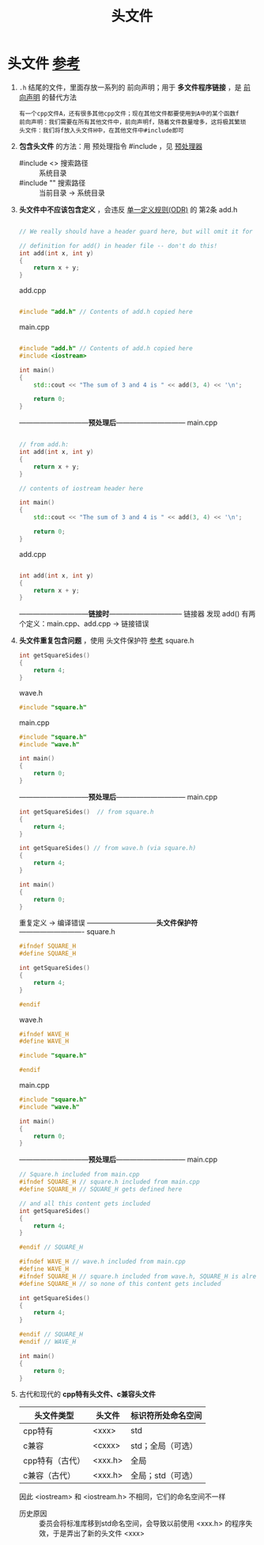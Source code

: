:PROPERTIES:
:ID:       fbf786c2-5b6e-47a1-81b9-c1c644b567bb
:END:
#+title: 头文件
#+filetags: cpp

* 头文件 [[https://www.learncpp.com/cpp-tutorial/header-files/][参考]]
1. =.h= 结尾的文件，里面存放一系列的 前向声明；用于 *多文件程序链接* ，是 [[id:98b78b88-32ba-4ad7-b5d5-efeae3da8405][前向声明]] 的替代方法
   #+begin_example
   有一个cpp文件A，还有很多其他cpp文件；现在其他文件都要使用到A中的某个函数f
   前向声明：我们需要在所有其他文件中，前向声明f，随着文件数量增多，这将极其繁琐
   头文件：我们将f放入头文件H中，在其他文件中#include即可
   #+end_example

2. *包含头文件* 的方法：用 预处理指令 #include ，见 [[id:a48d200f-d7ad-41ad-8592-a7ff528378ea][预处理器]]
   - #include <> 搜索路径 :: 系统目录
   - #include "" 搜索路径 :: 当前目录 -> 系统目录

3. *头文件中不应该包含定义* ，会违反 [[id:c611b7e9-f4e4-4ac4-9a84-fddb01e4275e][单一定义规则(ODR)]] 的 第2条
   add.h
   #+begin_src cpp :results output :namespaces std :includes <iostream>

   // We really should have a header guard here, but will omit it for simplicity (we'll cover header guards in the next lesson)

   // definition for add() in header file -- don't do this!
   int add(int x, int y)
   {
       return x + y;
   }

   #+end_src
   add.cpp
   #+begin_src cpp :results output :namespaces std :includes <iostream>

   #include "add.h" // Contents of add.h copied here

   #+end_src
   main.cpp
   #+begin_src cpp :results output :namespaces std :includes <iostream>

   #include "add.h" // Contents of add.h copied here
   #include <iostream>

   int main()
   {
       std::cout << "The sum of 3 and 4 is " << add(3, 4) << '\n';

       return 0;
   }

   #+end_src
   ------------------------------*预处理后*------------------------------
   main.cpp
   #+begin_src cpp :results output :namespaces std :includes <iostream>

   // from add.h:
   int add(int x, int y)
   {
       return x + y;
   }

   // contents of iostream header here

   int main()
   {
       std::cout << "The sum of 3 and 4 is " << add(3, 4) << '\n';

       return 0;
   }

   #+end_src
   add.cpp
   #+begin_src cpp :results output :namespaces std :includes <iostream>

   int add(int x, int y)
   {
       return x + y;
   }

   #+end_src
   ------------------------------*链接时*--------------------------------
   链接器 发现 add() 有两个定义：main.cpp、add.cpp -> 链接错误

4. *头文件重复包含问题* ，使用 头文件保护符 [[https://www.learncpp.com/cpp-tutorial/header-guards/][参考]]
   square.h
   #+begin_src cpp :results output :namespaces std :includes <iostream>
   int getSquareSides()
   {
       return 4;
   }
   #+end_src
   wave.h
   #+begin_src cpp :results output :namespaces std :includes <iostream>
   #include "square.h"
   #+end_src
   main.cpp
   #+begin_src cpp :results output :namespaces std :includes <iostream>
   #include "square.h"
   #include "wave.h"

   int main()
   {
       return 0;
   }
   #+end_src
   ------------------------------*预处理后*------------------------------
   main.cpp
   #+begin_src cpp :results output :namespaces std :includes <iostream>
   int getSquareSides()  // from square.h
   {
       return 4;
   }

   int getSquareSides() // from wave.h (via square.h)
   {
       return 4;
   }

   int main()
   {
       return 0;
   }
   #+end_src
   重复定义 -> 编译错误
   ------------------------------*头文件保护符*----------------------------
   square.h
   #+begin_src cpp :results output :namespaces std :includes <iostream>
   #ifndef SQUARE_H
   #define SQUARE_H

   int getSquareSides()
   {
       return 4;
   }

   #endif
   #+end_src
   wave.h
   #+begin_src cpp :results output :namespaces std :includes <iostream>
   #ifndef WAVE_H
   #define WAVE_H

   #include "square.h"

   #endif
   #+end_src
   main.cpp
   #+begin_src cpp :results output :namespaces std :includes <iostream>
   #include "square.h"
   #include "wave.h"

   int main()
   {
       return 0;
   }
   #+end_src
   ------------------------------*预处理后*------------------------------
   main.cpp
   #+begin_src cpp :results output :namespaces std :includes <iostream>
   // Square.h included from main.cpp
   #ifndef SQUARE_H // square.h included from main.cpp
   #define SQUARE_H // SQUARE_H gets defined here

   // and all this content gets included
   int getSquareSides()
   {
       return 4;
   }

   #endif // SQUARE_H

   #ifndef WAVE_H // wave.h included from main.cpp
   #define WAVE_H
   #ifndef SQUARE_H // square.h included from wave.h, SQUARE_H is already defined from above
   #define SQUARE_H // so none of this content gets included

   int getSquareSides()
   {
       return 4;
   }

   #endif // SQUARE_H
   #endif // WAVE_H

   int main()
   {
       return 0;
   }
   #+end_src

5. 古代和现代的 *cpp特有头文件、c兼容头文件*
   |-----------------+---------+--------------------|
   | 头文件类型      | 头文件  | 标识符所处命名空间 |
   |-----------------+---------+--------------------|
   | cpp特有         | <xxx>   | std                |
   | c兼容           | <cxxx>  | std；全局（可选）  |
   | cpp特有（古代） | <xxx.h> | 全局               |
   | c兼容（古代）   | <xxx.h> | 全局；std（可选）  |
   |-----------------+---------+--------------------|
   因此 <iostream> 和 <iostream.h> 不相同，它们的命名空间不一样
   - 历史原因 :: 委员会将标准库移到std命名空间，会导致以前使用 <xxx.h> 的程序失效，于是弄出了新的头文件 <xxx>
